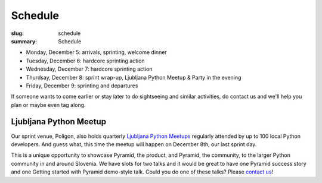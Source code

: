 Schedule
########

:slug: schedule
:summary: Schedule


* Monday, December 5: arrivals, sprinting, welcome dinner
* Tuesday, December 6: hardcore sprinting action
* Wednesday, December 7: hardcore sprinting action
* Thurdsay, December 8: sprint wrap-up, Ljubljana Python Meetup & Party in the evening
* Friday, December 9: sprinting and departures

If someone wants to come earlier or stay later to do sightseeing and similar activities, do contact us and we'll help you plan or maybe even tag along.


Ljubljana Python Meetup
=======================

Our sprint venue, Poligon, also holds quarterly `Ljubljana Python Meetups <https://www.meetup.com/Ljubljana-Python-Group/>`_ regularly attended by up to 100 local Python developers. And guess what, this time the meetup will happen on December 8th, our last sprint day.

This is a unique opportunity to showcase Pyramid, the product, and Pyramid, the community, to the larger Python community in and around Slovenia. We have slots for two talks and it would be great to have one Pyramid success story and one Getting started with Pyramid demo-style talk. Could you do one of these talks? Please `contact us <mailto:info@dragonsprint.com>`_!
